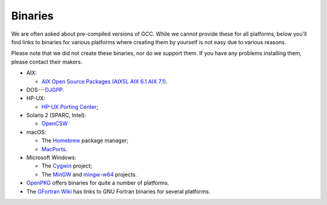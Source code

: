 ..
  Copyright 1988-2022 Free Software Foundation, Inc.
  This is part of the GCC manual.
  For copying conditions, see the copyright.rst file.

.. index:: Binaries, Binaries

.. _binaries:

Binaries
--------

We are often asked about pre-compiled versions of GCC.  While we cannot
provide these for all platforms, below you'll find links to binaries for
various platforms where creating them by yourself is not easy due to various
reasons.

Please note that we did not create these binaries, nor do we
support them.  If you have any problems installing them, please
contact their makers.

* AIX:

  * `AIX Open Source Packages (AIX5L AIX 6.1
    AIX 7.1) <http://www.perzl.org/aix/>`_.

* DOS---`DJGPP <http://www.delorie.com/djgpp/>`_.

* HP-UX:

  * `HP-UX Porting Center <http://hpux.connect.org.uk/>`_;

* Solaris 2 (SPARC, Intel):

  * `OpenCSW <https://www.opencsw.org/>`_

* macOS:

  * The `Homebrew <https://brew.sh>`_ package manager;

  * `MacPorts <https://www.macports.org>`_.

* Microsoft Windows:

  * The `Cygwin <https://sourceware.org/cygwin/>`_ project;

  * The `MinGW <https://osdn.net/projects/mingw/>`_ and
    `mingw-w64 <https://www.mingw-w64.org/>`_ projects.

* `OpenPKG <http://www.openpkg.org/>`_ offers binaries for quite a
  number of platforms.

* The `GFortran Wiki <https://gcc.gnu.org/wiki/GFortranBinaries>`_ has
  links to GNU Fortran binaries for several platforms.

